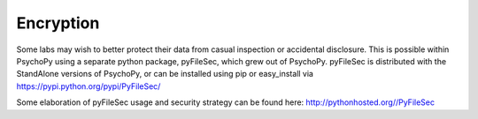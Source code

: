 
Encryption
============

Some labs may wish to better protect their data from casual inspection
or accidental disclosure. This is possible within PsychoPy using a separate
python package, pyFileSec, which grew out of PsychoPy. pyFileSec is distributed
with the StandAlone versions of PsychoPy, or can be installed using pip or easy_install
via https://pypi.python.org/pypi/PyFileSec/

Some elaboration of pyFileSec usage and security strategy can be found here: http://pythonhosted.org//PyFileSec
